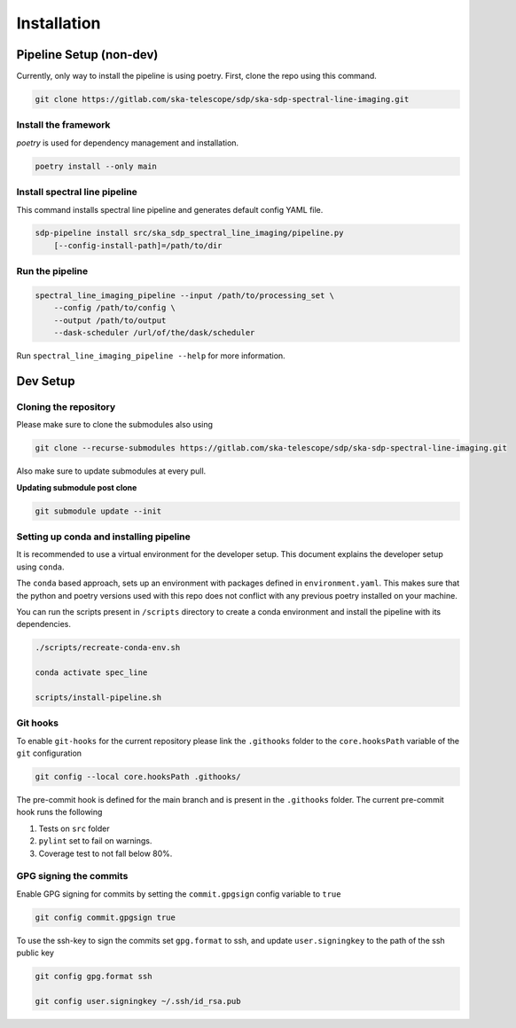 ************
Installation
************

========================
Pipeline Setup (non-dev)
========================

Currently, only way to install the pipeline is using poetry. First, clone the repo using this command.

.. code-block:: bash

    git clone https://gitlab.com/ska-telescope/sdp/ska-sdp-spectral-line-imaging.git

Install the framework
----------------------

`poetry` is used for dependency management and installation.

.. code-block:: bash

    poetry install --only main


Install spectral line pipeline
-------------------------------

This command installs spectral line pipeline and generates default config YAML file.

.. code-block:: bash

    sdp-pipeline install src/ska_sdp_spectral_line_imaging/pipeline.py
        [--config-install-path]=/path/to/dir


Run the pipeline
----------------

.. code-block:: bash

    spectral_line_imaging_pipeline --input /path/to/processing_set \
        --config /path/to/config \
        --output /path/to/output 
        --dask-scheduler /url/of/the/dask/scheduler

Run ``spectral_line_imaging_pipeline --help`` for more information.

=========
Dev Setup
=========

Cloning the repository
----------------------

Please make sure to clone the submodules also using

.. code-block:: bash

    git clone --recurse-submodules https://gitlab.com/ska-telescope/sdp/ska-sdp-spectral-line-imaging.git

Also make sure to update submodules at every pull.

**Updating submodule post clone**

.. code-block:: bash

    git submodule update --init


Setting up conda and installing pipeline
----------------------------------------

It is recommended to use a virtual environment for the developer setup. This document explains the developer setup using ``conda``.

The ``conda`` based approach, sets up an environment with packages defined in ``environment.yaml``. This makes sure that the python and poetry versions used with this repo does not conflict with any previous poetry installed on your machine.

You can run the scripts present in ``/scripts`` directory to create a conda environment and install the pipeline with its dependencies.

.. code-block:: bash

    ./scripts/recreate-conda-env.sh

    conda activate spec_line

    scripts/install-pipeline.sh


Git hooks
-----------

To enable ``git-hooks`` for the current repository please link the ``.githooks`` folder to the ``core.hooksPath`` variable of the ``git`` configuration

.. code-block:: bash

    git config --local core.hooksPath .githooks/

The pre-commit hook is defined for the main branch and is present in the ``.githooks`` folder.
The current pre-commit hook runs the following

1. Tests on ``src`` folder
2. ``pylint`` set to fail on warnings.
3. Coverage test to not fall below 80%.

GPG signing the commits
--------------------------

Enable GPG signing for commits by setting the ``commit.gpgsign`` config variable to ``true``

.. code-block:: bash

    git config commit.gpgsign true

To use the ssh-key to sign the commits set ``gpg.format`` to ssh, and update ``user.signingkey`` to the path of the ssh public key 

.. code-block:: bash

    git config gpg.format ssh

    git config user.signingkey ~/.ssh/id_rsa.pub
